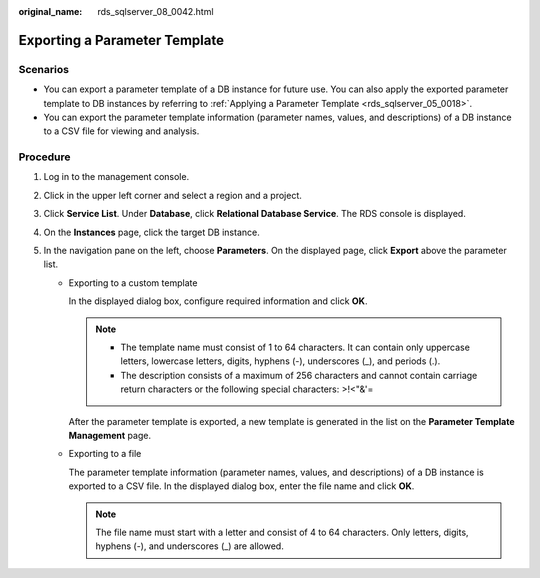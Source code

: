 :original_name: rds_sqlserver_08_0042.html

.. _rds_sqlserver_08_0042:

Exporting a Parameter Template
==============================

**Scenarios**
-------------

-  You can export a parameter template of a DB instance for future use. You can also apply the exported parameter template to DB instances by referring to :ref:`Applying a Parameter Template <rds_sqlserver_05_0018>`.
-  You can export the parameter template information (parameter names, values, and descriptions) of a DB instance to a CSV file for viewing and analysis.

Procedure
---------

#. Log in to the management console.
#. Click |image1| in the upper left corner and select a region and a project.
#. Click **Service List**. Under **Database**, click **Relational Database Service**. The RDS console is displayed.
#. On the **Instances** page, click the target DB instance.
#. In the navigation pane on the left, choose **Parameters**. On the displayed page, click **Export** above the parameter list.

   -  Exporting to a custom template

      In the displayed dialog box, configure required information and click **OK**.

      .. note::

         -  The template name must consist of 1 to 64 characters. It can contain only uppercase letters, lowercase letters, digits, hyphens (-), underscores (_), and periods (.).
         -  The description consists of a maximum of 256 characters and cannot contain carriage return characters or the following special characters: >!<"&'=

      After the parameter template is exported, a new template is generated in the list on the **Parameter Template Management** page.

   -  Exporting to a file

      The parameter template information (parameter names, values, and descriptions) of a DB instance is exported to a CSV file. In the displayed dialog box, enter the file name and click **OK**.

      .. note::

         The file name must start with a letter and consist of 4 to 64 characters. Only letters, digits, hyphens (-), and underscores (_) are allowed.

.. |image1| image:: /_static/images/en-us_image_0000001191211679.png
